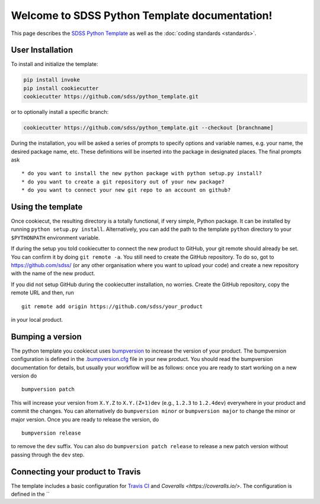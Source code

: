 .. title:: Welcome to SDSS Python Template documentation!

Welcome to SDSS Python Template documentation!
==============================================

This page describes the `SDSS Python Template <https://github.com/sdss/python_template>`_ as well as the :doc:`coding standards <standards>`.

User Installation
-----------------

To install and initialize the template:

.. code-block:: bash

    pip install invoke
    pip install cookiecutter
    cookiecutter https://github.com/sdss/python_template.git

or to optionally install a specific branch:

.. code-block:: bash

    cookiecutter https://github.com/sdss/python_template.git --checkout [branchname]

During the installation, you will be asked a series of prompts to specify options and variable names, e.g. your name, the desired package name, etc. These definitions will be inserted into the package in designated places.  The final prompts ask ::

    * do you want to install the new python package with python setup.py install?
    * do you want to create a git repository out of your new package?
    * do you want to connect your new git repo to an account on github?


Using the template
------------------

Once cookiecut, the resulting directory is a totally functional, if very simple, Python package. It can be installed by running ``python setup.py install``. Alternatively, you can add the path to the template ``python`` directory to your ``$PYTHONPATH`` environment variable.

If during the setup you told cookiecutter to connect the new product to GitHub, your git remote should already be set. You can confirm it by doing ``git remote -a``. You still need to create the GitHub repository. To do so, got to https://github.com/sdss/ (or any other organisation where you want to upload your code) and create a new repository with the name of the new product.

If you did not setup GitHub during the cookiecutter installation, no worries. Create the GitHub repository, copy the remote URL and then, run ::

    git remote add origin https://github.com/sdss/your_product

in your local product.


Bumping a version
-----------------

The python template you cookiecut uses `bumpversion <https://github.com/peritus/bumpversion>`_ to increase the version of your product. The bumpversion configuration is defined in the `.bumpversion.cfg <https://github.com/sdss/python_template/blob/master/%7B%7Bcookiecutter.repo_name%7D%7D/.bumpversion.cfg>`_ file in your new product. You should read the bumpversion documentation for details, but usually your workflow will be as follows: once you are ready to start working on a new version do ::

    bumpversion patch

This will increase your version from ``X.Y.Z`` to ``X.Y.(Z+1)dev`` (e.g., ``1.2.3`` to ``1.2.4dev``) everywhere in your product and commit the changes. You can alternatively do ``bumpversion minor`` or ``bumpversion major`` to change the minor or major version. Once you are ready to release the version, do ::

    bumpversion release

to remove the ``dev`` suffix. You can also do ``bumpversion patch release`` to release a new patch version without passing through the ``dev`` step.


Connecting your product to Travis
---------------------------------

The template includes a basic configuration for `Travis CI <https://travis-ci.org/>`_ and `Coveralls <https://coveralls.io/>`. The configuration is defined in the ``

.. Indices and tables
.. ==================
..
.. * :ref:`genindex`
.. .. * :ref:`modindex`
.. * :ref:`search`
